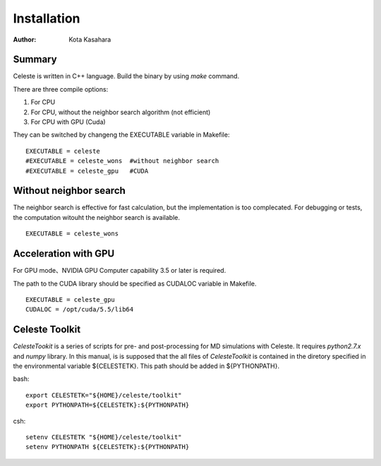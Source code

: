 ========================
Installation
========================


:Author: Kota Kasahara

------------------------------------
Summary
------------------------------------

Celeste is written in C++ language. Build the binary by using *make* command.

There are three compile options:

1. For CPU
2. For CPU, without the neighbor search algorithm (not efficient)
3. For CPU with GPU (Cuda)

They can be switched by changeng the EXECUTABLE variable in Makefile:

::

  EXECUTABLE = celeste
  #EXECUTABLE = celeste_wons  #without neighbor search
  #EXECUTABLE = celeste_gpu   #CUDA

------------------------------------
Without neighbor search
------------------------------------

The neighbor search is effective for fast calculation, but the implementation is too complecated. For debugging or tests, the computation witouht the neighbor search is available.

::
 
  EXECUTABLE = celeste_wons

------------------------------------
Acceleration with GPU
------------------------------------

For GPU mode、NVIDIA GPU Computer capability 3.5 or later is required.

The path to the CUDA library should be specified as CUDALOC variable in Makefile.

::

  EXECUTABLE = celeste_gpu
  CUDALOC = /opt/cuda/5.5/lib64

------------------------------------
Celeste Toolkit
------------------------------------

*CelesteTookit* is a series of scripts for pre- and post-processing for MD simulations with Celeste.
It requires *python2.7.x* and *numpy* library.
In this manual, is is supposed that the all files of *CelesteToolkit* is contained in the diretory specified in the environmental variable ${CELESTETK}. This path should be added in ${PYTHONPATH}.

bash::

  export CELESTETK="${HOME}/celeste/toolkit"
  export PYTHONPATH=${CELESTETK}:${PYTHONPATH}

csh::

  setenv CELESTETK "${HOME}/celeste/toolkit"
  setenv PYTHONPATH ${CELESTETK}:${PYTHONPATH}

